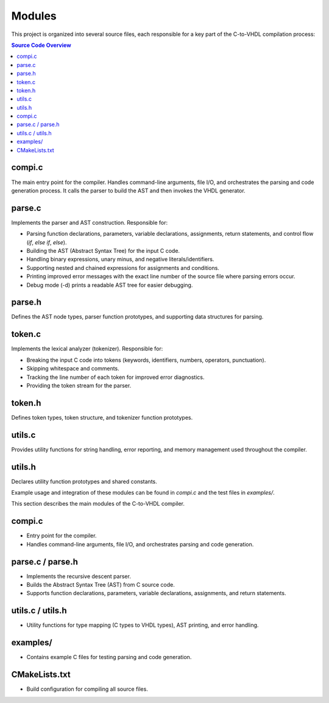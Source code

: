 Modules
=======

This project is organized into several source files, each responsible for a key part of the C-to-VHDL compilation process:

.. contents:: Source Code Overview
	:depth: 2
	:local:

compi.c
------
The main entry point for the compiler. Handles command-line arguments, file I/O, and orchestrates the parsing and code generation process. It calls the parser to build the AST and then invokes the VHDL generator.


parse.c
--------
Implements the parser and AST construction. Responsible for:

- Parsing function declarations, parameters, variable declarations, assignments, return statements, and control flow (`if`, `else if`, `else`).
- Building the AST (Abstract Syntax Tree) for the input C code.
- Handling binary expressions, unary minus, and negative literals/identifiers.
- Supporting nested and chained expressions for assignments and conditions.
- Printing improved error messages with the exact line number of the source file where parsing errors occur.
- Debug mode (-d) prints a readable AST tree for easier debugging.

parse.h
-------
Defines the AST node types, parser function prototypes, and supporting data structures for parsing.


token.c
--------
Implements the lexical analyzer (tokenizer). Responsible for:

- Breaking the input C code into tokens (keywords, identifiers, numbers, operators, punctuation).
- Skipping whitespace and comments.
- Tracking the line number of each token for improved error diagnostics.
- Providing the token stream for the parser.

token.h
-------
Defines token types, token structure, and tokenizer function prototypes.

utils.c
-------
Provides utility functions for string handling, error reporting, and memory management used throughout the compiler.

utils.h
-------
Declares utility function prototypes and shared constants.

Example usage and integration of these modules can be found in `compi.c` and the test files in `examples/`.

This section describes the main modules of the C-to-VHDL compiler.

compi.c
-------
- Entry point for the compiler.
- Handles command-line arguments, file I/O, and orchestrates parsing and code generation.

parse.c / parse.h
-----------------
- Implements the recursive descent parser.
- Builds the Abstract Syntax Tree (AST) from C source code.
- Supports function declarations, parameters, variable declarations, assignments, and return statements.

utils.c / utils.h
-----------------
- Utility functions for type mapping (C types to VHDL types), AST printing, and error handling.

examples/
---------
- Contains example C files for testing parsing and code generation.

CMakeLists.txt
--------------
- Build configuration for compiling all source files.

